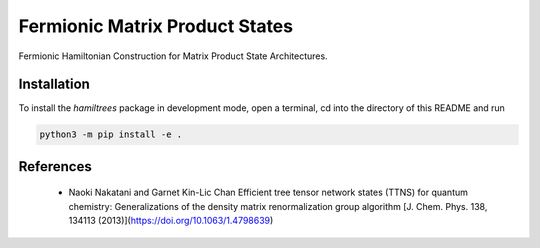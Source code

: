 Fermionic Matrix Product States
===============================

Fermionic Hamiltonian Construction for Matrix Product State Architectures.

Installation
------------

To install the *hamiltrees* package in development mode, open a terminal, cd into the directory of this README and run

.. code-block:: bash

    python3 -m pip install -e .
    
References
----------
  - Naoki Nakatani and Garnet Kin-Lic Chan
    Efficient tree tensor network states (TTNS) for quantum chemistry:
    Generalizations of the density matrix renormalization group algorithm  
    [J. Chem. Phys. 138, 134113 (2013)](https://doi.org/10.1063/1.4798639)
